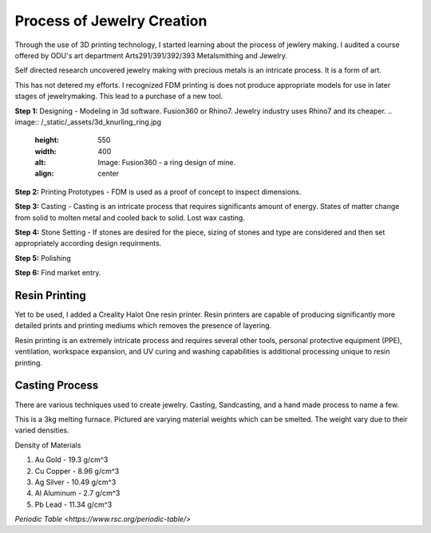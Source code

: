 ===========================
Process of Jewelry Creation
===========================

Through the use of 3D printing technology, I started learning about the process of jewlery making. I audited a course offered by ODU's art department Arts291/391/392/393 Metalsmithing and Jewelry.

Self directed research uncovered jewelry making with precious metals is an intricate process. It is a form of art. 

This has not detered my efforts.  I recognized FDM printing is does not produce appropriate models for use in later stages of jewelrymaking. This lead to a purchase of a new tool.

**Step 1:** Designing - Modeling in 3d software.  Fusion360 or Rhino7. Jewelry industry uses Rhino7 and its cheaper.
.. image:: /_static/_assets/3d_knurling_ring.jpg
    :height: 550
    :width: 400
    :alt: Image: Fusion360 - a ring design of mine.
    :align: center

**Step 2:** Printing Prototypes - FDM is used as a proof of concept to inspect dimensions.

**Step 3:** Casting - Casting is an intricate process that requires significants amount of energy.  States of matter change from solid to molten metal and cooled back to solid. Lost wax casting.

**Step 4:** Stone Setting - If stones are desired for the piece, sizing of stones and type are considered and then set appropriately according design requirments.

**Step 5:** Polishing 

**Step 6:** Find market entry. 



------------------
**Resin Printing**
------------------

Yet to be used, I added a Creality Halot One resin printer. Resin printers are capable of producing significantly more detailed prints and printing mediums which removes the presence of layering.

Resin printing is an extremely intricate process and requires several other tools, personal protective equipment (PPE), ventilation, workspace expansion, and UV curing and washing capabilities is additional processing unique to resin printing.

-------------------
**Casting Process**
-------------------

There are various techniques used to create jewelry. Casting, Sandcasting, and a hand made process to name a few.

.. image:: /_static/_assets/Toauto_3kg_melting_furnace.jpg
    :height: 750
    :width:  750
    :alt: Image: Melting Furnace
    :align: center

This is a 3kg melting furnace.  Pictured are varying material weights which can be smelted.  The weight vary due to their varied densities.

Density of Materials

1. Au Gold - 19.3 g/cm^3
2. Cu Copper - 8.96 g/cm^3
3. Ag Silver - 10.49 g/cm^3
4. Al Aluminum - 2.7 g/cm^3
5. Pb Lead - 11.34 g/cm^3

`Periodic Table <https://www.rsc.org/periodic-table/>`